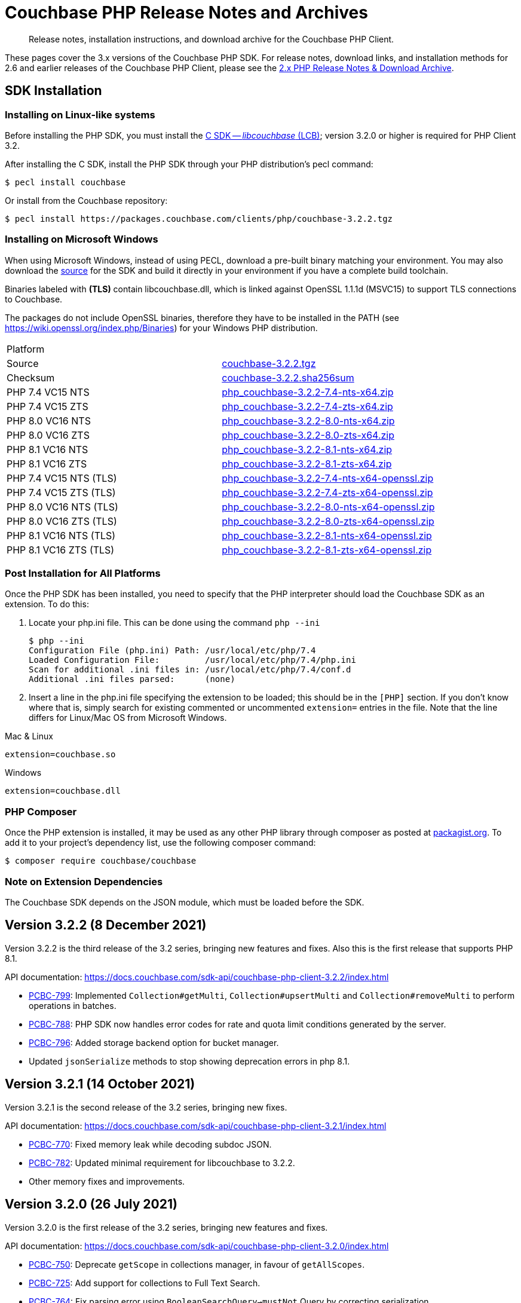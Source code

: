 = Couchbase PHP Release Notes and Archives
:description: Release notes, installation instructions, and download archive for the Couchbase PHP Client.
:navtitle: Release Notes
:page-topic-type: project-doc
:page-aliases: ROOT:relnotes-php-sdk,ROOT:release-notes,ROOT:sdk-release-notes

// tag::all[]
[abstract]
{description}

These pages cover the 3.x versions of the Couchbase PHP SDK.
For release notes, download links, and installation methods for 2.6 and earlier releases of the Couchbase PHP Client, please see the xref:2.6@php-sdk::sdk-release-notes.adoc[2.x PHP Release Notes & Download Archive].

// include::start-using-sdk.adoc[tag=prep]

// include::start-using-sdk.adoc[tag=install]

== SDK Installation

=== Installing on Linux-like systems

// needs updating for 3.0

Before installing the PHP SDK, you must install the xref:3.2@c-sdk:hello-world:start-using-sdk.adoc[C SDK -- _libcouchbase_ (LCB)];
version 3.2.0 or higher is required for PHP Client 3.2.

After installing the C SDK, install the PHP SDK through your PHP distribution's pecl command:

[source,console]
----
$ pecl install couchbase
----

Or install from the Couchbase repository:

[source,console]
----
$ pecl install https://packages.couchbase.com/clients/php/couchbase-3.2.2.tgz
----

=== Installing on Microsoft Windows

When using Microsoft Windows, instead of using PECL, download a pre-built binary matching your environment.
You may also download the https://github.com/couchbase/php-couchbase[source] for the SDK and build it directly in your environment if you have a complete build toolchain.

Binaries labeled with *(TLS)* contain libcouchbase.dll, which is linked against OpenSSL 1.1.1d (MSVC15) to support TLS connections to Couchbase.

The packages do not include OpenSSL binaries, therefore they have to be installed in the PATH (see https://wiki.openssl.org/index.php/Binaries) for your Windows PHP distribution.

|===
|Platform|
|Source          |https://packages.couchbase.com/clients/php/couchbase-3.2.2.tgz[couchbase-3.2.2.tgz]
|Checksum        |https://packages.couchbase.com/clients/php/couchbase-3.2.2.sha256sum[couchbase-3.2.2.sha256sum]
|PHP 7.4 VC15 NTS|https://packages.couchbase.com/clients/php/php_couchbase-3.2.2-7.4-nts-x64.zip[php_couchbase-3.2.2-7.4-nts-x64.zip]
|PHP 7.4 VC15 ZTS|https://packages.couchbase.com/clients/php/php_couchbase-3.2.2-7.4-zts-x64.zip[php_couchbase-3.2.2-7.4-zts-x64.zip]
|PHP 8.0 VC16 NTS|https://packages.couchbase.com/clients/php/php_couchbase-3.2.2-8.0-nts-x64.zip[php_couchbase-3.2.2-8.0-nts-x64.zip]
|PHP 8.0 VC16 ZTS|https://packages.couchbase.com/clients/php/php_couchbase-3.2.2-8.0-zts-x64.zip[php_couchbase-3.2.2-8.0-zts-x64.zip]
|PHP 8.1 VC16 NTS|https://packages.couchbase.com/clients/php/php_couchbase-3.2.2-8.1-nts-x64.zip[php_couchbase-3.2.2-8.1-nts-x64.zip]
|PHP 8.1 VC16 ZTS|https://packages.couchbase.com/clients/php/php_couchbase-3.2.2-8.1-zts-x64.zip[php_couchbase-3.2.2-8.1-zts-x64.zip]
|PHP 7.4 VC15 NTS (TLS)|https://packages.couchbase.com/clients/php/php_couchbase-3.2.2-7.4-nts-x64-openssl.zip[php_couchbase-3.2.2-7.4-nts-x64-openssl.zip]
|PHP 7.4 VC15 ZTS (TLS)|https://packages.couchbase.com/clients/php/php_couchbase-3.2.2-7.4-zts-x64-openssl.zip[php_couchbase-3.2.2-7.4-zts-x64-openssl.zip]
|PHP 8.0 VC16 NTS (TLS)|https://packages.couchbase.com/clients/php/php_couchbase-3.2.2-8.0-nts-x64-openssl.zip[php_couchbase-3.2.2-8.0-nts-x64-openssl.zip]
|PHP 8.0 VC16 ZTS (TLS)|https://packages.couchbase.com/clients/php/php_couchbase-3.2.2-8.0-zts-x64-openssl.zip[php_couchbase-3.2.2-8.0-zts-x64-openssl.zip]
|PHP 8.1 VC16 NTS (TLS)|https://packages.couchbase.com/clients/php/php_couchbase-3.2.2-8.1-nts-x64-openssl.zip[php_couchbase-3.2.2-8.1-nts-x64-openssl.zip]
|PHP 8.1 VC16 ZTS (TLS)|https://packages.couchbase.com/clients/php/php_couchbase-3.2.2-8.1-zts-x64-openssl.zip[php_couchbase-3.2.2-8.1-zts-x64-openssl.zip]
|===

=== Post Installation for All Platforms

Once the PHP SDK has been installed, you need to specify that the PHP interpreter should load the Couchbase SDK as an extension.
To do this:

1. Locate your php.ini file. This can be done using the command `php --ini`
+
[source,console]
----
$ php --ini
Configuration File (php.ini) Path: /usr/local/etc/php/7.4
Loaded Configuration File:         /usr/local/etc/php/7.4/php.ini
Scan for additional .ini files in: /usr/local/etc/php/7.4/conf.d
Additional .ini files parsed:      (none)
----
+
2. Insert a line in the php.ini file specifying the extension to be loaded; this should be in the `[PHP]` section.
If you don't know where that is, simply search for existing commented or uncommented `extension=` entries in the file.
Note that the line differs for Linux/Mac OS from Microsoft Windows.

.Mac & Linux
[source,toml]
----
extension=couchbase.so
----

.Windows
[source,toml]
----
extension=couchbase.dll
----

=== PHP Composer

Once the PHP extension is installed, it may be used as any other PHP library through composer as posted at https://packagist.org/packages/couchbase/couchbase[packagist.org].
To add it to your project's dependency list, use the following composer command:

[source,console]
----
$ composer require couchbase/couchbase
----

=== Note on Extension Dependencies

The Couchbase SDK depends on the JSON module, which must be loaded before the SDK.

== Version 3.2.2 (8 December 2021)

Version 3.2.2 is the third release of the 3.2 series, bringing new features and fixes. Also this is the first release
that supports PHP 8.1.

API documentation: https://docs.couchbase.com/sdk-api/couchbase-php-client-3.2.2/index.html

* https://issues.couchbase.com/browse/PCBC-799[PCBC-799]: Implemented `Collection#getMulti`, `Collection#upsertMulti`
  and `Collection#removeMulti` to perform operations in batches.

* https://issues.couchbase.com/browse/PCBC-788[PCBC-788]: PHP SDK now handles error codes for rate and quota limit conditions
  generated by the server.

* https://issues.couchbase.com/browse/PCBC-796[PCBC-796]: Added storage backend option for bucket manager.

* Updated `jsonSerialize` methods to stop showing deprecation errors in php 8.1.


== Version 3.2.1 (14 October 2021)

Version 3.2.1 is the second release of the 3.2 series, bringing new fixes.

API documentation: https://docs.couchbase.com/sdk-api/couchbase-php-client-3.2.1/index.html

* https://issues.couchbase.com/browse/PCBC-770[PCBC-770]:
  Fixed memory leak while decoding subdoc JSON.

* https://issues.couchbase.com/browse/PCBC-782[PCBC-782]:
  Updated minimal requirement for libcouchbase to 3.2.2.

* Other memory fixes and improvements.

== Version 3.2.0 (26 July 2021)

Version 3.2.0 is the first release of the 3.2 series, bringing new features and fixes.

API documentation: https://docs.couchbase.com/sdk-api/couchbase-php-client-3.2.0/index.html

* https://issues.couchbase.com/browse/PCBC-750[PCBC-750]:
  Deprecate `getScope` in collections manager, in favour of `getAllScopes`.

* https://issues.couchbase.com/browse/PCBC-725[PCBC-725]:
  Add support for collections to Full Text Search.

* https://issues.couchbase.com/browse/PCBC-764[PCBC-764]:
  Fix parsing error using `BooleanSearchQuery->mustNot` Query by correcting serialization.

* https://issues.couchbase.com/browse/PCBC-709[PCBC-709]:
  Add Scope level Analytics Queries.

* https://issues.couchbase.com/browse/PCBC-732[PCBC-732]:
  Expose Partition Information in Query Management API.

* https://issues.couchbase.com/browse/PCBC-773[PCBC-773]:
  Add Analytics Index Manager.

* https://issues.couchbase.com/browse/PCBC-769[PCBC-769]:
  Do not allow CAS option with Increment/Decrement counter operations, which are always atomic.

* https://issues.couchbase.com/browse/PCBC-767[PCBC-767]:
  Fix error creating Scopes/Collections by constructing URL correctly.

* https://issues.couchbase.com/browse/PCBC-738[PCBC-738]:
  Enable document updates without resetting Expiry time by adding `preserveExpiry` support for mutations (`replace`, `upsert` and `mutateIn`).

* https://issues.couchbase.com/browse/PCBC-700[PCBC-700]:
  Manage Remote Links for Analytics service.

* https://issues.couchbase.com/browse/PCBC-706[PCBC-706]:
  Provide Tracing interface.

* https://issues.couchbase.com/browse/PCBC-743[PCBC-743]:
  Provide Metrics interface using `OpenTelemetry`.

== Version 3.1.2 (13 May 2021)

Version 3.1.2 is the third release of the 3.1 series, bringing stabilizations and enhancements over 3.1.0.

API documentation: https://docs.couchbase.com/sdk-api/couchbase-php-client-3.1.2/index.html

* https://issues.couchbase.com/browse/PCBC-761[PCBC-761]:
Fixed return interface for `expiryTime` methods.

* https://issues.couchbase.com/browse/PCBC-760[PCBC-760]:
Exposed error messages in Query exceptions.

* https://issues.couchbase.com/browse/PCBC-759[PCBC-759]:
Take into account `decoder.json_arrays` INI setting when decoding Query rows.

* https://issues.couchbase.com/browse/PCBC-758[PCBC-758]:
The SDK will now raise an exception if invalid CAS is passed to unlock.

* https://issues.couchbase.com/browse/PCBC-729[PCBC-729]:
Updated URLs for Collections management API.

== Version 3.1.1 (4 March 2021)

Version 3.1.1 is the second release of the 3.1 series, bringing stabilizations and enhancements over 3.1.0.

API documentation: https://docs.couchbase.com/sdk-api/couchbase-php-client-3.1.1/index.html

* https://issues.couchbase.com/browse/PCBC-745[PCBC-745]:
Throw `BadInputException` when string cannot be used as CAS in mutation operations.

* https://issues.couchbase.com/browse/PCBC-746[PCBC-746]:
Added tests for transcoding empty value.

* https://issues.couchbase.com/browse/PCBC-748[PCBC-748]:
Fixed return value of `expiry()` methods for `ReplaceOptions`, `IncrementOptions`, `DecrementOptions`, and `MutateInOptions` in the documentation stubs.


== Version 3.1.0 (20 January 2021)

Version 3.1.0 is the first GA release of the 3.1 series, bringing stabilizations and enhancements over 3.0.10 and the 3.0 SDK,
and adding features to support Couchbase Server 6.6 and 7.0β.

API documentation: https://docs.couchbase.com/sdk-api/couchbase-php-client-3.1.0/index.html

[NOTE]
.Behavioral Change
====
Previously, when the application stored an instance of a string which is encoded as a JSON value, SDK 3.0.x would decode it as a JSON and return an object/array.
In 3.1.0 the issue https://issues.couchbase.com/browse/PCBC-742[has been fixed], and now the application will receive the instance of the string xref:howtos:transcoders-nonjson.adoc[as expected].
====


* https://issues.couchbase.com/browse/PCBC-599[PCBC-599]:
  Implemented Datastructures in PHP library (available via composer):
  ** `CouchbaseList`,
  ** `CouchbaseMap`,
  ** `CouchbaseQueue`,
  ** `CouchbaseSet`.

* https://issues.couchbase.com/browse/PCBC-742[PCBC-742]:
  Propagate custom value transcoder to results.

* https://issues.couchbase.com/browse/PCBC-707[PCBC-707]:
  Added scope-level query and scope qualifier support for `QueryOptions`.

* https://issues.couchbase.com/browse/PCBC-741[PCBC-741]:
  Fixed memory leak in `Bucket::viewQuery()`.

* https://issues.couchbase.com/browse/PCBC-734[PCBC-734]:
  Fixed destruction of `SearchOptions`.

* https://issues.couchbase.com/browse/PCBC-591[PCBC-591]:
  Updated error handling howto documentation.


== Version 3.0.5 (6 December 2020)

API documentation: https://docs.couchbase.com/sdk-api/couchbase-php-client-3.0.5/index.html

* https://issues.couchbase.com/browse/PCBC-699[PCBC-699]:
Added support for minimal durability settings for bucket manager.

* https://issues.couchbase.com/browse/PCBC-718[PCBC-718]:
Deprecated `expiry()` on `GetResult` and `LookupInResult`.
`expiry()` is deprecated in favour of `expiryTime()` which returns `DateTimeInterface`.

* https://issues.couchbase.com/browse/PCBC-715[PCBC-715]:
Refactored document expiry duration:

    - Allowing one to specify `DateTimeInterface` objects as expiry value in mutation options;

    - When expiration is set as long in seconds, treat the value as relative if it is less than 50 years in seconds.
      In this case take the current time and add to the expiration value.

* https://issues.couchbase.com/browse/PCBC-733[PCBC-733]:
Added missing fields for `SearchFacet` results

* https://issues.couchbase.com/browse/PCBC-720[PCBC-720]:
Added option to disable search scoring.

* Support PHP 8.
Dropped support for PHP older than 7.2.


== Version 3.0.4 (11 November 2020)

Version 3.0.4 is the fifth release of the 3.0 series, bringing enhancements and bugfixes over the last stable release.

API documentation: https://docs.couchbase.com/sdk-api/couchbase-php-client-3.0.4/index.html

* https://issues.couchbase.com/browse/PCBC-722[PCBC-722]:
Fixed boolean Search query encoding.

* https://issues.couchbase.com/browse/PCBC-703[PCBC-703]:
Added support for Query with FlexIndex (FTS).

* https://issues.couchbase.com/browse/PCBC-719[PCBC-719]:
Enhanced user management for Collections.

* https://issues.couchbase.com/browse/PCBC-702[PCBC-702]:
Implemented geopolygon Search query.

* https://issues.couchbase.com/browse/PCBC-705[PCBC-705]:
Updated eviction policy types.
It now covers ephemeral buckets.

* https://issues.couchbase.com/browse/PCBC-721[PCBC-721]:
Allow to fall back to bucket connection for older Server releases.


== Version 3.0.3 (17 June 2020)

Version 3.0.3 is the fourth release of the 3.0 series, bringing enhancements and bugfixes over the last stable release.

API documentation: https://docs.couchbase.com/sdk-api/couchbase-php-client-3.0.3/index.html

* https://issues.couchbase.com/browse/PCBC-696[PCBC-696]:
Fixed encoding issue in QueryString search query.

* https://issues.couchbase.com/browse/PCBC-667[PCBC-667]:
Added maxExpiry for CollectionSpec of collection manager.

* https://issues.couchbase.com/browse/PCBC-690[PCBC-690]:
Increased refcount of arg in ViewOptions::keys().

* https://issues.couchbase.com/browse/PCBC-688[PCBC-688]:
Temporary strings are now copied in ViewOptions builder.

* https://issues.couchbase.com/browse/PCBC-666[PCBC-666]:
Fixed invalid memory access of Query result "meta".

* https://issues.couchbase.com/browse/PCBC-665[PCBC-665]:
Fixed build issue on Debian.

* Documentation improvements:

   - https://issues.couchbase.com/browse/PCBC-683[PCBC-683]: update documentation steps

   - https://issues.couchbase.com/browse/PCBC-675[PCBC-675]: Add API docs for exceptions

   - Update API ref to add docs for results objects

   - Update API reference for remaining undocument query API

   - https://issues.couchbase.com/browse/PCBC-672[PCBC-672]: Add API docs for KV functions

   - https://issues.couchbase.com/browse/PCBC-671[PCBC-671]: Add API reference docs for cluster/bucket etc.

   - https://issues.couchbase.com/browse/PCBC-694[PCBC-694]: Remove \ namespace prefix in return type and argument definitions

   - https://issues.couchbase.com/browse/PCBC-694[PCBC-694]: Allow null to be passed to nullable options

   - https://issues.couchbase.com/browse/PCBC-693[PCBC-693]: replace GetAllReplicaOptions with GetAllReplicasOptions

   - https://issues.couchbase.com/browse/PCBC-692[PCBC-692]: Use MutationResult instead of StoreResult

   - https://issues.couchbase.com/browse/PCBC-691[PCBC-691]: Use "|null" instead of "?" in phpdoc.


== Version 3.0.2 (4 March 2020)

Version 3.0.2 is the third release of the 3.0 series, bringing enhancements and bugfixes over the last stable release.

* https://issues.couchbase.com/browse/PCBC-660[PCBC-660]:
Fixed detection of replace with CAS, so `CasMismatchException` now raised where necessary instead of `KeyExistsException`.

* https://issues.couchbase.com/browse/PCBC-663[PCBC-663]:
Search method now increases refcounter of search object, avoiding double-free error in the script termination handler.

* Fixed memory leaks.

* Fixed manifest issue leading to install failure.


== Version 3.0.1 (4 February 2020)

Version 3.0.1 is the second release of the 3.0 series, bringing enhancements and bugfixes over the last stable release.

* Exposed manager APIs on Cluster level:
    - Cluster#queryIndexes() -> QueryIndexManager
    - Cluster#searchIndexes() -> SearchIndexManager
    - Cluster#users() -> UserManager
    - Cluster#buckets() -> BucketManager
* Exposed manager APIs on Bucket level:
    - Bucket#collections() -> CollectionManager
    - Bucket#viewIndexes() -> ViewIndexManager

== Version 3.0.0 (21 January 2020)

This is the first GA release of the third generation PHP SDK.


== Pre-releases

Numerous _Alpha_ and _Beta_ releases were made in the run-up to the 3.0 release, and although unsupported, the release notes and download links are retained for archive purposes xref:3.0-pre-release-notes.adoc[here].


== Older Releases

Although https://www.couchbase.com/support-policy/enterprise-software[no longer supported], documentation for older releases continues to be available in our https://docs-archive.couchbase.com/home/index.html[docs archive].
// end::all[]
